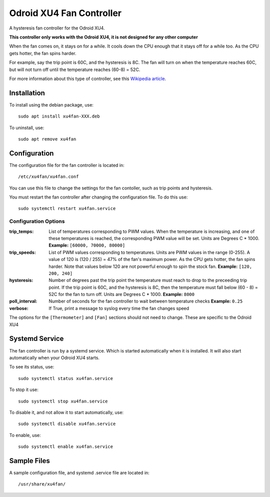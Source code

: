 ===========================
 Odroid XU4 Fan Controller
===========================

A hysteresis fan controller for the Odroid XU4.

**This controller only works with the Odroid XU4, it is not designed for any other computer**

When the fan comes on, it stays on for a while. It cools down the CPU enough that it stays off for a while too. As the CPU gets hotter, the fan spins harder.

For example, say the trip point is 60C, and the hysteresis is 8C. The fan will turn on when the temperature reaches 60C, but will not turn off until the temperature reaches (60-8) = 52C.

For more information about this type of controller, see this `Wikipedia article <https://en.wikipedia.org/wiki/Bang%E2%80%93bang_control>`_.

Installation
============

To install using the debian package, use::

  sudo apt install xu4fan-XXX.deb

To uninstall, use::

  sudo apt remove xu4fan
  
Configuration
=============

The configuration file for the fan controller is located in::

  /etc/xu4fan/xu4fan.conf

You can use this file to change the settings for the fan contoller, such as trip points and hysteresis.

You must restart the fan controller after changing the configuration file. To do this use::

  sudo systemctl restart xu4fan.service

Configuration Options
---------------------

:trip_temps: List of temperatures corresponding to PWM values.
   When the temperature is increasing, and one of these temperatures is reached,
   the corresponding PWM value will be set.
   Units are Degrees C * 1000. 
   **Example:** ``[60000, 70000, 80000]``
:trip_speeds: List of PWM values corresponding to temperatures.
   Units are PWM values in the range (0-255). A value of 120 is (120 / 255) = 47% of the fan's maximum power. 
   As the CPU gets hotter, the fan spins harder. Note that values below 120 are not powerful enough to spin the stock fan.
   **Example:** ``[120, 200, 240]``
:hysteresis: Number of degrees past the trip point the temperature must reach
   to drop to the preceeding trip point. If the trip point is 60C, and the hysteresis
   is 8C, then the temperature must fall below (60 - 8) = 52C for the fan to turn off.
   Units are Degrees C * 1000. 
   **Example:** ``8000``
:poll_interval: Number of seconds for the fan controller to wait between temperature checks
   **Example:** ``0.25``
:verbose: If True, print a message to syslog every time the fan changes speed

The options for the ``[Thermometer]`` and ``[Fan]`` sections should not need to change. 
These are specific to the Odroid XU4

Systemd Service
===============

The fan controller is run by a systemd service. Which is started automatically when it is installed. It will also start automatically when your Odroid XU4 starts.

To see its status, use::

  sudo systemctl status xu4fan.service

To stop it use::

  sudo systemctl stop xu4fan.service

To disable it, and not allow it to start automatically, use::

  sudo systemctl disable xu4fan.service

To enable, use::

  sudo systemctl enable xu4fan.service

Sample Files
============

A sample configuration file, and systemd .service file are located in::

  /usr/share/xu4fan/
